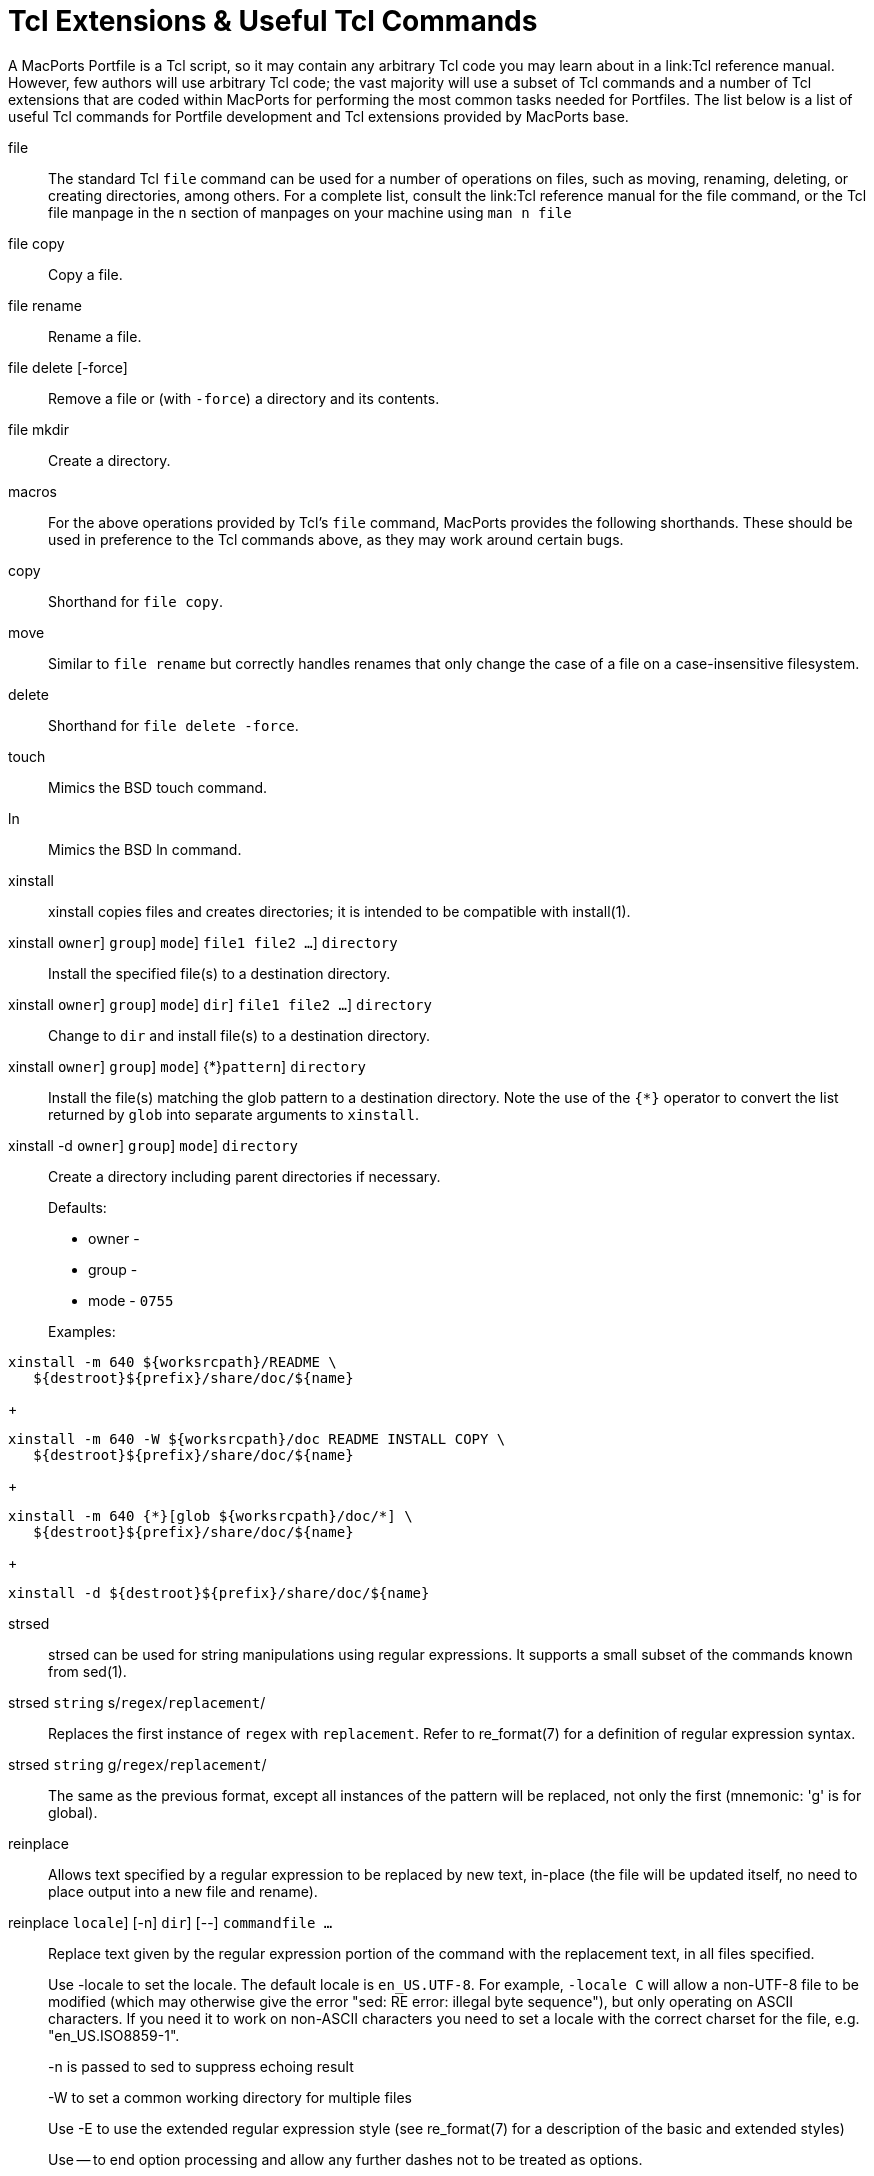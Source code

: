[[_reference.tcl_extensions]]
= Tcl Extensions & Useful Tcl Commands

A MacPorts Portfile is a Tcl script, so it may contain any arbitrary Tcl code you may learn about in a link:Tcl reference manual.
However, few authors will use arbitrary Tcl code; the vast majority will use a subset of Tcl commands and a number of Tcl extensions that are coded within MacPorts for performing the most common tasks needed for Portfiles.
The list below is a list of useful Tcl commands for Portfile development and Tcl extensions provided by MacPorts base.

file::
The standard Tcl `file` command can be used for a number of operations on files, such as moving, renaming, deleting, or creating directories, among others.
For a complete list, consult the link:Tcl
reference manual for the file command, or the Tcl file manpage in the [option]``n`` section of manpages on your machine using `man n file`

file copy::
Copy a file.

file rename::
Rename a file.

file delete [-force]::
Remove a file or (with [option]``-force``) a directory and its contents.

file mkdir::
Create a directory.
macros::
For the above operations provided by Tcl's `file` command, MacPorts provides the following shorthands.
These should be used in preference to the Tcl commands above, as they may work around certain bugs.

copy::
Shorthand for ``file copy``.

move::
Similar to `file rename` but correctly handles renames that only change the case of a file on a case-insensitive filesystem.

delete::
Shorthand for ``file delete -force``.

touch::
Mimics the BSD touch command.

ln::
Mimics the BSD ln command.
xinstall::
xinstall copies files and creates directories; it is intended to be compatible with install(1).

xinstall [-o [replaceable]``owner``] [-g [replaceable]``group``] [-m [replaceable]``mode``] [[replaceable]``file1 file2 ...``] [replaceable]``directory``::
Install the specified file(s) to a destination directory.

xinstall [-o [replaceable]``owner``] [-g [replaceable]``group``] [-m [replaceable]``mode``] [-W [replaceable]``dir``] [[replaceable]``file1 file2 ...``] [replaceable]``directory``::
Change to [option]``dir`` and install file(s) to a destination directory.

xinstall [-o [replaceable]``owner``] [-g [replaceable]``group``] [-m [replaceable]``mode``] {*}[glob [replaceable]``pattern``] [replaceable]``directory``::
Install the file(s) matching the glob pattern to a destination directory.
Note the use of the [option]``{*}`` operator to convert the list returned by `glob` into separate arguments to ``xinstall``.

xinstall -d [-o [replaceable]``owner``] [-g [replaceable]``group``] [-m [replaceable]``mode``] [replaceable]``directory``::
Create a directory including parent directories if necessary.
+
Defaults:

* owner -
* group -
* mode - [option]``0755``

+
Examples:
+


[source]
----
xinstall -m 640 ${worksrcpath}/README \
   ${destroot}${prefix}/share/doc/${name}
----
+

[source]
----
xinstall -m 640 -W ${worksrcpath}/doc README INSTALL COPY \
   ${destroot}${prefix}/share/doc/${name}
----
+

[source]
----
xinstall -m 640 {*}[glob ${worksrcpath}/doc/*] \
   ${destroot}${prefix}/share/doc/${name}
----
+

[source]
----
xinstall -d ${destroot}${prefix}/share/doc/${name}
----
strsed::
strsed can be used for string manipulations using regular expressions.
It supports a small subset of the commands known from sed(1).

strsed [replaceable]``string`` s/[replaceable]``regex``/[replaceable]``replacement``/ ::
Replaces the first instance of [replaceable]``regex`` with [replaceable]``replacement``.
Refer to re_format(7) for a definition of regular expression syntax.

strsed [replaceable]``string`` g/[replaceable]``regex``/[replaceable]``replacement``/ ::
The same as the previous format, except all instances of the pattern will be replaced, not only the first (mnemonic: 'g' is for global).
reinplace::
Allows text specified by a regular expression to be replaced by new text, in-place (the file will be updated itself, no need to place output into a new file and rename).
 reinplace [-locale [replaceable]``locale``] [-n] [-W [replaceable]``dir``] [--] [replaceable]``command``[replaceable]``file ...``::
Replace text given by the regular expression portion of the command with the replacement text, in all files specified.
+
Use -locale to set the locale.
The default locale is ``en_US.UTF-8``.
For example, `-locale C` will allow a non-UTF-8 file to be modified (which may otherwise give the error "sed: RE error: illegal byte sequence"), but only operating on ASCII characters.
If you need it to work on non-ASCII characters you need to set a locale with the correct charset for the file, e.g.
"en_US.ISO8859-1".
+
-n is passed to sed to suppress echoing result
+
-W to set a common working directory for multiple files
+
Use -E to use the extended regular expression style (see re_format(7) for a description of the basic and extended styles)
+
Use -- to end option processing and allow any further dashes not to be treated as options.
+
Examples:
+


[source]
----
reinplace -W ${worksrcpath} "s|/usr/local|${prefix}|g" configure setup.py
----
+

[source]
----
reinplace "s|@@PREFIX@@|${prefix}|g" ${worksrcpath}/Makefile
----
user/group::


adduser username [uxml:id=[replaceable]``uid``] [gxml:id=[replaceable]``gid``] [passwd=[replaceable]``passwd``] [realname=[replaceable]``realname``] [home=[replaceable]``home``] [shell=[replaceable]``shell``]::
Add a new local user to the system with the specified uid, gid, password, real name, home directory and login shell.

existsuser [replaceable]``username``::
Check if a local user exists.
Returns the uid for the given user, or 0 if the user wasn't found.
Checking for the root user is not supported because its uid is 0, and it will always exist anyway.

nextuid::
Returns the highest used uid plus one.

addgroup [replaceable]``group`` [gxml:id=[replaceable]``gid``] [passwd=[replaceable]``passwd``] [realname=[replaceable]``realname``] [users=[replaceable]``users``]::
Add a new local group to the system, with the specified gid, password, real name, and with a list users as members.

existsgroup [replaceable]``group``::
Check if a local group exists and return the corresponding gid.
This can be used with adduser:
+


[source]
----
addgroup foo
adduser foo gxml:id=[existsgroup foo]
----

nextgid::
Returns the highest used gid plus one.
External program execution::
Use only when ....